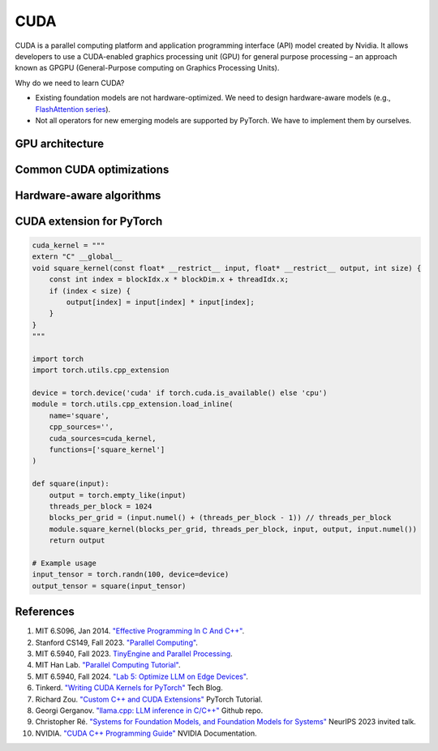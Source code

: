 ==================
CUDA
==================

CUDA is a parallel computing platform and application programming interface (API) model created by Nvidia. It allows developers to use a CUDA-enabled graphics processing unit (GPU) for general purpose processing – an approach known as GPGPU (General-Purpose computing on Graphics Processing Units).

Why do we need to learn CUDA?

- Existing foundation models are not hardware-optimized. We need to design hardware-aware models (e.g., `FlashAttention series <https://arxiv.org/abs/2205.14135>`_).
- Not all operators for new emerging models are supported by PyTorch. We have to implement them by ourselves.

GPU architecture
-----------------

Common CUDA optimizations
-------------------------

Hardware-aware algorithms
--------------------------

CUDA extension for PyTorch
----------------------------
.. code-block:: python

    cuda_kernel = """
    extern "C" __global__
    void square_kernel(const float* __restrict__ input, float* __restrict__ output, int size) {
        const int index = blockIdx.x * blockDim.x + threadIdx.x;
        if (index < size) {
            output[index] = input[index] * input[index];
        }
    }
    """

    import torch
    import torch.utils.cpp_extension

    device = torch.device('cuda' if torch.cuda.is_available() else 'cpu')
    module = torch.utils.cpp_extension.load_inline(
        name='square',
        cpp_sources='',
        cuda_sources=cuda_kernel,
        functions=['square_kernel']
    )

    def square(input):
        output = torch.empty_like(input)
        threads_per_block = 1024
        blocks_per_grid = (input.numel() + (threads_per_block - 1)) // threads_per_block
        module.square_kernel(blocks_per_grid, threads_per_block, input, output, input.numel())
        return output

    # Example usage
    input_tensor = torch.randn(100, device=device)
    output_tensor = square(input_tensor)

References
-----------
1. MIT 6.S096, Jan 2014. `"Effective Programming In C And C++" <https://ocw.mit.edu/courses/6-s096-effective-programming-in-c-and-c-january-iap-2014/pages/syllabus/>`_.
2. Stanford CS149, Fall 2023. `"Parallel Computing" <https://gfxcourses.stanford.edu/cs149/fall23/>`_.
3. MIT 6.5940, Fall 2023. `TinyEngine and Parallel Processing <https://www.youtube.com/watch?v=HGsvWHqU29Y>`_.
4. MIT Han Lab. `"Parallel Computing Tutorial" <https://github.com/mit-han-lab/parallel-computing-tutorial>`_.
5. MIT 6.5940, Fall 2024. `"Lab 5: Optimize LLM on Edge Devices" <https://drive.google.com/drive/folders/1MhMvxvLsyYrN-4C6eQG8Zj2JeSuyAOf0>`_.
6. Tinkerd. `"Writing CUDA Kernels for PyTorch" <https://tinkerd.net/blog/machine-learning/cuda-basics/#writing-custom-pytorch-kernels>`_ Tech Blog.
7. Richard Zou. `"Custom C++ and CUDA Extensions" <https://pytorch.org/tutorials/advanced/cpp_custom_ops.html#testing-an-operatorl>`_ PyTorch Tutorial.
8. Georgi Gerganov. `"llama.cpp: LLM inference in C/C++" <https://github.com/ggerganov/llama.cpp>`_ Github repo.
9. Christopher Ré. `"Systems for Foundation Models, and Foundation Models for Systems" <https://neurips.cc/virtual/2023/invited-talk/73990>`_ NeurIPS 2023 invited talk.
10. NVIDIA. `"CUDA C++ Programming Guide" <https://docs.nvidia.com/cuda/cuda-c-programming-guide/index.html>`_ NVIDIA Documentation.